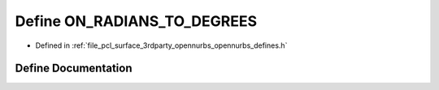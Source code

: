 .. _exhale_define_opennurbs__defines_8h_1a0300fd2a5aab8361d59ca0470103a2b9:

Define ON_RADIANS_TO_DEGREES
============================

- Defined in :ref:`file_pcl_surface_3rdparty_opennurbs_opennurbs_defines.h`


Define Documentation
--------------------


.. doxygendefine:: ON_RADIANS_TO_DEGREES
